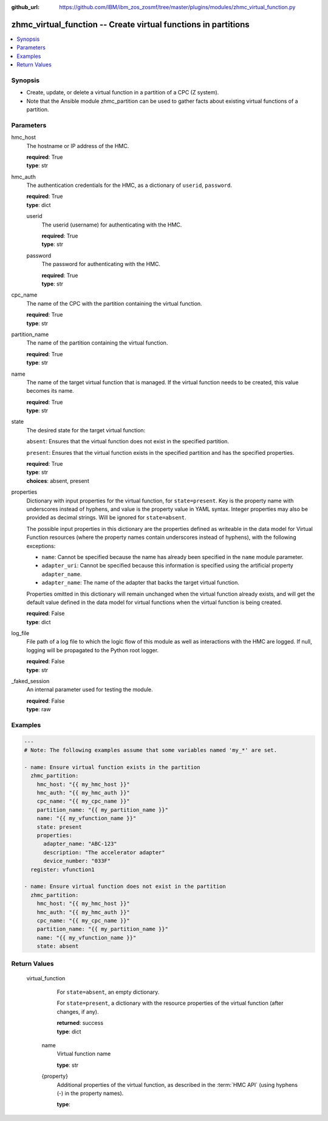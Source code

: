 
:github_url: https://github.com/IBM/ibm_zos_zosmf/tree/master/plugins/modules/zhmc_virtual_function.py

.. _zhmc_virtual_function_module:


zhmc_virtual_function -- Create virtual functions in partitions
===============================================================



.. contents::
   :local:
   :depth: 1


Synopsis
--------
- Create, update, or delete a virtual function in a partition of a CPC (Z system).
- Note that the Ansible module zhmc_partition can be used to gather facts about existing virtual functions of a partition.





Parameters
----------


     
hmc_host
  The hostname or IP address of the HMC.


  | **required**: True
  | **type**: str


     
hmc_auth
  The authentication credentials for the HMC, as a dictionary of ``userid``, ``password``.


  | **required**: True
  | **type**: dict


     
  userid
    The userid (username) for authenticating with the HMC.


    | **required**: True
    | **type**: str


     
  password
    The password for authenticating with the HMC.


    | **required**: True
    | **type**: str



     
cpc_name
  The name of the CPC with the partition containing the virtual function.


  | **required**: True
  | **type**: str


     
partition_name
  The name of the partition containing the virtual function.


  | **required**: True
  | **type**: str


     
name
  The name of the target virtual function that is managed. If the virtual function needs to be created, this value becomes its name.


  | **required**: True
  | **type**: str


     
state
  The desired state for the target virtual function:

  ``absent``: Ensures that the virtual function does not exist in the specified partition.

  ``present``: Ensures that the virtual function exists in the specified partition and has the specified properties.


  | **required**: True
  | **type**: str
  | **choices**: absent, present


     
properties
  Dictionary with input properties for the virtual function, for ``state=present``. Key is the property name with underscores instead of hyphens, and value is the property value in YAML syntax. Integer properties may also be provided as decimal strings. Will be ignored for ``state=absent``.

  The possible input properties in this dictionary are the properties defined as writeable in the data model for Virtual Function resources (where the property names contain underscores instead of hyphens), with the following exceptions:

  * ``name``: Cannot be specified because the name has already been specified in the ``name`` module parameter.

  * ``adapter_uri``: Cannot be specified because this information is specified using the artificial property ``adapter_name``.

  * ``adapter_name``: The name of the adapter that backs the target virtual function.

  Properties omitted in this dictionary will remain unchanged when the virtual function already exists, and will get the default value defined in the data model for virtual functions when the virtual function is being created.


  | **required**: False
  | **type**: dict


     
log_file
  File path of a log file to which the logic flow of this module as well as interactions with the HMC are logged. If null, logging will be propagated to the Python root logger.


  | **required**: False
  | **type**: str


     
_faked_session
  An internal parameter used for testing the module.


  | **required**: False
  | **type**: raw




Examples
--------

.. code-block:: yaml+jinja

   
   ---
   # Note: The following examples assume that some variables named 'my_*' are set.

   - name: Ensure virtual function exists in the partition
     zhmc_partition:
       hmc_host: "{{ my_hmc_host }}"
       hmc_auth: "{{ my_hmc_auth }}"
       cpc_name: "{{ my_cpc_name }}"
       partition_name: "{{ my_partition_name }}"
       name: "{{ my_vfunction_name }}"
       state: present
       properties:
         adapter_name: "ABC-123"
         description: "The accelerator adapter"
         device_number: "033F"
     register: vfunction1

   - name: Ensure virtual function does not exist in the partition
     zhmc_partition:
       hmc_host: "{{ my_hmc_host }}"
       hmc_auth: "{{ my_hmc_auth }}"
       cpc_name: "{{ my_cpc_name }}"
       partition_name: "{{ my_partition_name }}"
       name: "{{ my_vfunction_name }}"
       state: absent










Return Values
-------------


   virtual_function
        For ``state=absent``, an empty dictionary.

        For ``state=present``, a dictionary with the resource properties of the virtual function (after changes, if any).


        | **returned**: success
        | **type**: dict


    name
          Virtual function name


          | **type**: str



    {property}
          Additional properties of the virtual function, as described in the :term:`HMC API` (using hyphens (-) in the property names).


          | **type**: 





